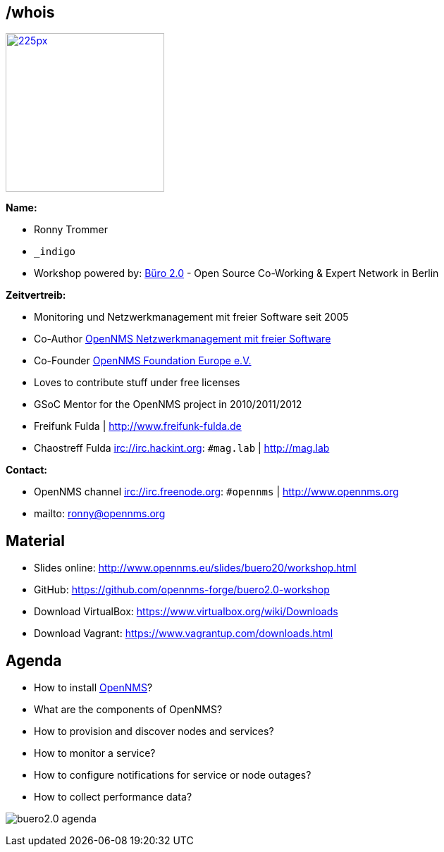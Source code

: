 
// Introduction
== /whois

image::images/ronny_right.png[225px, 225px, float="right", link="http://www.open-factory.org"]

*Name:*

- Ronny Trommer
- `_indigo`
- Workshop powered by: link:http://www.buero20.org[Büro 2.0] - Open Source Co-Working & Expert Network in Berlin

*Zeitvertreib:*

- Monitoring und Netzwerkmanagement mit freier Software seit 2005
- Co-Author link:http://www.dpunkt.de/buecher/3194.html[OpenNMS Netzwerkmanagement mit freier Software]
- Co-Founder link:http://www.opennms.eu[OpenNMS Foundation Europe e.V.]
- Loves to contribute stuff under free licenses
- GSoC Mentor for the OpenNMS project in 2010/2011/2012
- Freifunk Fulda | http://www.freifunk-fulda.de
- Chaostreff Fulda irc://irc.hackint.org: `#mag.lab` | http://mag.lab

*Contact:*

- OpenNMS channel irc://irc.freenode.org: `#opennms` | http://www.opennms.org
- mailto: ronny@opennms.org

== Material

- Slides online: http://www.opennms.eu/slides/buero20/workshop.html
- GitHub: https://github.com/opennms-forge/buero2.0-workshop
- Download VirtualBox: https://www.virtualbox.org/wiki/Downloads
- Download Vagrant: https://www.vagrantup.com/downloads.html

== Agenda

- How to install link://www.opennms.org[OpenNMS]?
- What are the components of OpenNMS?
- How to provision and discover nodes and services?
- How to monitor a service?
- How to configure notifications for service or node outages?
- How to collect performance data?

<<<

image:images/buero2.0-agenda.png[]
